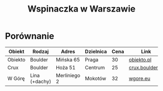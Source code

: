 #+TITLE: Wspinaczka w Warszawie
#+LANGUAGE: pl
#+LATEX_HEADER: \usepackage[AUTO]{babel}

* Porównanie
| Obiekt  | Rodzaj        | Adres        | Dzielnica | Cena | Link            |
|---------+---------------+--------------+-----------+------+-----------------|
| Obiekto | Boulder       | Mińska 65    | Praga     |   30 | [[http://obiekto.pl][obiekto.pl]]      |
| Crux    | Boulder       | Hoża 51      | Centrum   |   25 | [[http://www.crux.boulder.pl][crux.boulder.pl]] |
| W Górę  | Lina (+dachy) | Merliniego 2 | Mokotów   |   32 | [[http://www.wgore.eu][wgore.eu]]        |
